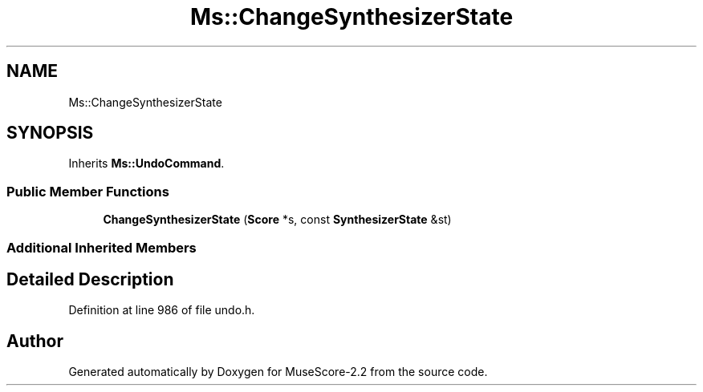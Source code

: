.TH "Ms::ChangeSynthesizerState" 3 "Mon Jun 5 2017" "MuseScore-2.2" \" -*- nroff -*-
.ad l
.nh
.SH NAME
Ms::ChangeSynthesizerState
.SH SYNOPSIS
.br
.PP
.PP
Inherits \fBMs::UndoCommand\fP\&.
.SS "Public Member Functions"

.in +1c
.ti -1c
.RI "\fBChangeSynthesizerState\fP (\fBScore\fP *s, const \fBSynthesizerState\fP &st)"
.br
.in -1c
.SS "Additional Inherited Members"
.SH "Detailed Description"
.PP 
Definition at line 986 of file undo\&.h\&.

.SH "Author"
.PP 
Generated automatically by Doxygen for MuseScore-2\&.2 from the source code\&.
